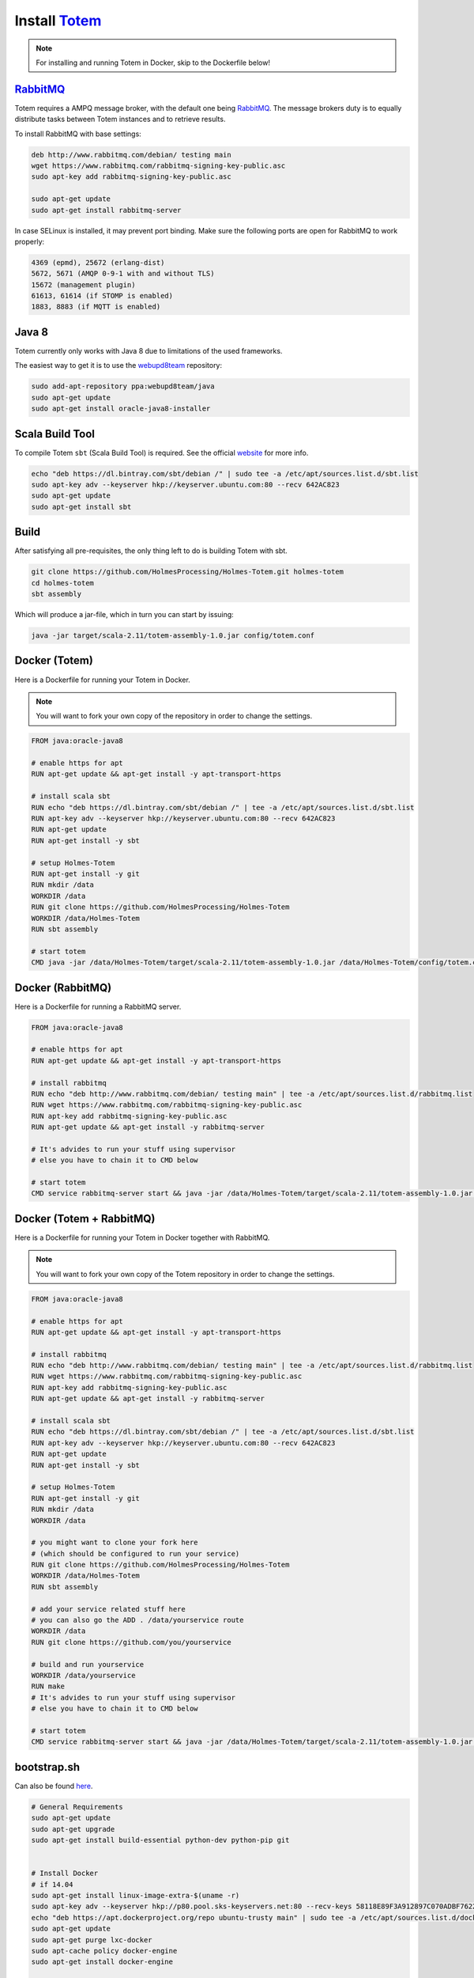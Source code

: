 Install Totem_
===============

.. _Totem: https://github.com/HolmesProcessing/Holmes-Totem
.. _RabbitMQ: http://www.rabbitmq.com/

.. note::
    
    For installing and running Totem in Docker, skip to the Dockerfile below!



RabbitMQ_
-----------

Totem requires a AMPQ message broker, with the default one being RabbitMQ_.
The message brokers duty is to equally distribute tasks between Totem instances
and to retrieve results.

To install RabbitMQ with base settings:

.. code-block:: shell
    
    deb http://www.rabbitmq.com/debian/ testing main
    wget https://www.rabbitmq.com/rabbitmq-signing-key-public.asc
    sudo apt-key add rabbitmq-signing-key-public.asc
    
    sudo apt-get update
    sudo apt-get install rabbitmq-server
    
In case SELinux is installed, it may prevent port binding. Make sure the
following ports are open for RabbitMQ to work properly:

.. code-block:: none
    
    4369 (epmd), 25672 (erlang-dist)
    5672, 5671 (AMQP 0-9-1 with and without TLS)
    15672 (management plugin)
    61613, 61614 (if STOMP is enabled)
    1883, 8883 (if MQTT is enabled)



Java 8
-------

.. _webupd8team: http://www.webupd8.org/2012/06/how-to-install-oracle-java-7-in-debian.html

Totem currently only works with Java 8 due to limitations of the used frameworks.

The easiest way to get it is to use the webupd8team_ repository:

.. code-block:: shell
    
    sudo add-apt-repository ppa:webupd8team/java
    sudo apt-get update
    sudo apt-get install oracle-java8-installer



Scala Build Tool
------------------

To compile Totem ``sbt`` (Scala Build Tool) is required. See the official
website_ for more info.

.. _website: http://www.scala-sbt.org/download.html

.. code-block:: shell
    
    echo "deb https://dl.bintray.com/sbt/debian /" | sudo tee -a /etc/apt/sources.list.d/sbt.list
    sudo apt-key adv --keyserver hkp://keyserver.ubuntu.com:80 --recv 642AC823
    sudo apt-get update
    sudo apt-get install sbt



Build
---------

After satisfying all pre-requisites, the only thing left to do is building Totem
with sbt.

.. code-block:: shell
    
    git clone https://github.com/HolmesProcessing/Holmes-Totem.git holmes-totem
    cd holmes-totem
    sbt assembly

Which will produce a jar-file, which in turn you can start by issuing:

.. code-block:: shell
    
    java -jar target/scala-2.11/totem-assembly-1.0.jar config/totem.conf



Docker (Totem)
----------------

Here is a Dockerfile for running your Totem in Docker.

.. note::
    
    You will want to fork your own copy of the repository in order to change the
    settings.

.. code-block:: shell
    
    FROM java:oracle-java8

    # enable https for apt
    RUN apt-get update && apt-get install -y apt-transport-https

    # install scala sbt
    RUN echo "deb https://dl.bintray.com/sbt/debian /" | tee -a /etc/apt/sources.list.d/sbt.list
    RUN apt-key adv --keyserver hkp://keyserver.ubuntu.com:80 --recv 642AC823
    RUN apt-get update
    RUN apt-get install -y sbt

    # setup Holmes-Totem
    RUN apt-get install -y git
    RUN mkdir /data
    WORKDIR /data
    RUN git clone https://github.com/HolmesProcessing/Holmes-Totem
    WORKDIR /data/Holmes-Totem
    RUN sbt assembly

    # start totem
    CMD java -jar /data/Holmes-Totem/target/scala-2.11/totem-assembly-1.0.jar /data/Holmes-Totem/config/totem.conf



Docker (RabbitMQ)
-------------------

Here is a Dockerfile for running a RabbitMQ server.


.. code-block:: shell

    FROM java:oracle-java8

    # enable https for apt
    RUN apt-get update && apt-get install -y apt-transport-https

    # install rabbitmq
    RUN echo "deb http://www.rabbitmq.com/debian/ testing main" | tee -a /etc/apt/sources.list.d/rabbitmq.list
    RUN wget https://www.rabbitmq.com/rabbitmq-signing-key-public.asc
    RUN apt-key add rabbitmq-signing-key-public.asc
    RUN apt-get update && apt-get install -y rabbitmq-server

    # It's advides to run your stuff using supervisor
    # else you have to chain it to CMD below

    # start totem
    CMD service rabbitmq-server start && java -jar /data/Holmes-Totem/target/scala-2.11/totem-assembly-1.0.jar /data/Holmes-Totem/config/totem.conf



Docker (Totem + RabbitMQ)
--------------------------

Here is a Dockerfile for running your Totem in Docker together with RabbitMQ.

.. note::
    
    You will want to fork your own copy of the Totem repository in order to
    change the settings.

.. code-block:: shell

    FROM java:oracle-java8

    # enable https for apt
    RUN apt-get update && apt-get install -y apt-transport-https

    # install rabbitmq
    RUN echo "deb http://www.rabbitmq.com/debian/ testing main" | tee -a /etc/apt/sources.list.d/rabbitmq.list
    RUN wget https://www.rabbitmq.com/rabbitmq-signing-key-public.asc
    RUN apt-key add rabbitmq-signing-key-public.asc
    RUN apt-get update && apt-get install -y rabbitmq-server

    # install scala sbt
    RUN echo "deb https://dl.bintray.com/sbt/debian /" | tee -a /etc/apt/sources.list.d/sbt.list
    RUN apt-key adv --keyserver hkp://keyserver.ubuntu.com:80 --recv 642AC823
    RUN apt-get update
    RUN apt-get install -y sbt

    # setup Holmes-Totem
    RUN apt-get install -y git
    RUN mkdir /data
    WORKDIR /data

    # you might want to clone your fork here
    # (which should be configured to run your service)
    RUN git clone https://github.com/HolmesProcessing/Holmes-Totem
    WORKDIR /data/Holmes-Totem
    RUN sbt assembly

    # add your service related stuff here
    # you can also go the ADD . /data/yourservice route
    WORKDIR /data
    RUN git clone https://github.com/you/yourservice

    # build and run yourservice
    WORKDIR /data/yourservice
    RUN make
    # It's advides to run your stuff using supervisor
    # else you have to chain it to CMD below

    # start totem
    CMD service rabbitmq-server start && java -jar /data/Holmes-Totem/target/scala-2.11/totem-assembly-1.0.jar /data/Holmes-Totem/config/totem.conf


bootstrap.sh
------------

.. _here: https://github.com/webstergd/Holmes-Totem/blob/bootstrap/bootstrap.sh

Can also be found here_.

.. code-block:: shell

    # General Requirements
    sudo apt-get update
    sudo apt-get upgrade
    sudo apt-get install build-essential python-dev python-pip git


    # Install Docker
    # if 14.04
    sudo apt-get install linux-image-extra-$(uname -r)
    sudo apt-key adv --keyserver hkp://p80.pool.sks-keyservers.net:80 --recv-keys 58118E89F3A912897C070ADBF76221572C52609D
    echo "deb https://apt.dockerproject.org/repo ubuntu-trusty main" | sudo tee -a /etc/apt/sources.list.d/docker.list
    sudo apt-get update
    sudo apt-get purge lxc-docker
    sudo apt-cache policy docker-engine
    sudo apt-get install docker-engine

    # Update Docker User
    sudo usermod -aG docker totem

    # Install Docker Compose
    sudo pip install docker-compose


    # Install Java 
    sudo apt-get install python-software-properties
    sudo add-apt-repository ppa:webupd8team/java
    sudo apt-get update
    sudo apt-get install oracle-java8-installer


    # SBT
    echo "deb https://dl.bintray.com/sbt/debian /" | sudo tee -a /etc/apt/sources.list.d/sbt.list
    sudo apt-key adv --keyserver hkp://keyserver.ubuntu.com:80 --recv 642AC823
    sudo apt-get update
    sudo apt-get install sbt

    # Install Totem
    sudo mkdir /data
    cd /data
    sudo git clone https://github.com/HolmesProcessing/Holmes-Totem.git
    sudo chown -R totem:totem Holmes-Totem

    # Built Totem
    sbt assembly

    # Start Docker containers (e.g. services)
    cd /data/Holmes-Totem/config
    docker-compose up -d

    # Start Totem
    cd /data/Holmes-Totem
    java -jar 
